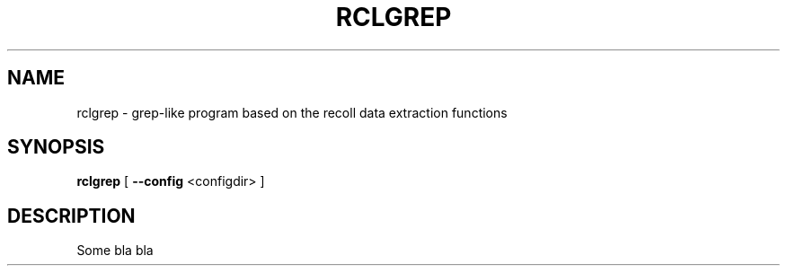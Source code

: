 .TH RCLGREP 1 "20 September 2022"
.SH NAME
rclgrep \- grep-like program based on the recoll data extraction functions
.SH SYNOPSIS
.B rclgrep
[
.B \--config
<configdir>
]

.SH DESCRIPTION
Some bla bla
